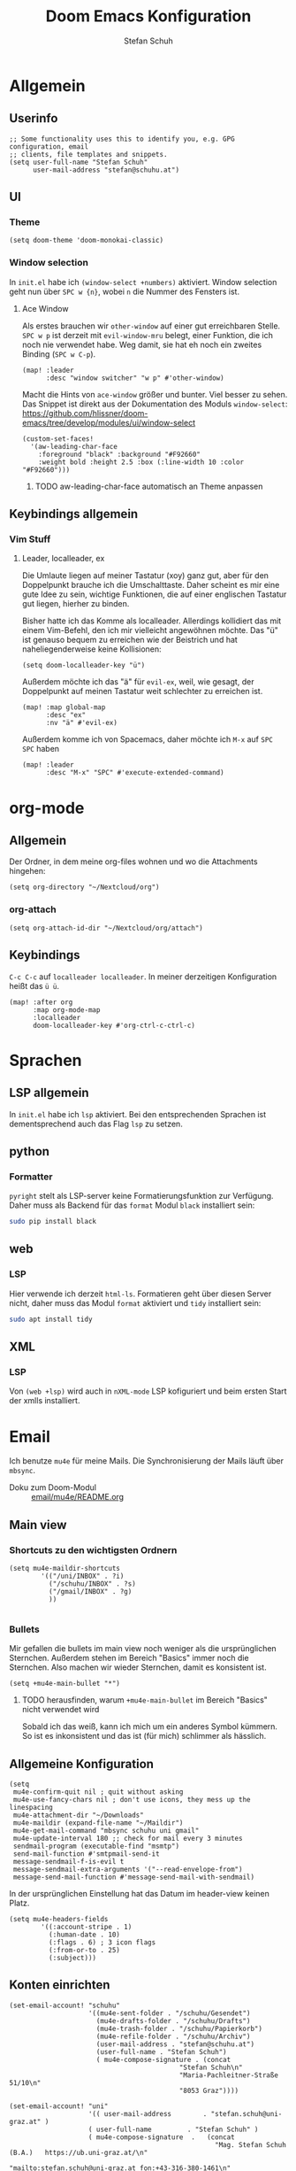 #+TITLE: Doom Emacs Konfiguration
#+AUTHOR: Stefan Schuh

* Allgemein
** Header :noexport:
#+begin_src emacs-lisp
;;; config.el -*- lexical-binding: t; -*-
#+end_src
** Userinfo
#+begin_src elisp
;; Some functionality uses this to identify you, e.g. GPG configuration, email
;; clients, file templates and snippets.
(setq user-full-name "Stefan Schuh"
      user-mail-address "stefan@schuhu.at")
#+end_src

** UI
*** Theme
#+begin_src elisp
(setq doom-theme 'doom-monokai-classic)
#+end_src
*** Window selection
In =init.el= habe ich =(window-select +numbers)= aktiviert. Window selection geht nun über =SPC w {n}=, wobei =n= die Nummer des Fensters ist.

**** Ace Window
Als erstes brauchen wir =other-window= auf einer gut erreichbaren Stelle. =SPC w p= ist derzeit mit =evil-window-mru= belegt, einer Funktion, die ich noch nie verwendet habe. Weg damit, sie hat eh noch ein zweites Binding (=SPC w C-p=).

#+begin_src elisp
(map! :leader
      :desc "window switcher" "w p" #'other-window)
#+end_src

Macht die Hints von =ace-window= größer und bunter. Viel besser zu sehen. Das Snippet ist direkt aus der Dokumentation des Moduls =window-select=: https://github.com/hlissner/doom-emacs/tree/develop/modules/ui/window-select

#+begin_src elisp
(custom-set-faces!
  '(aw-leading-char-face
    :foreground "black" :background "#F92660"
    :weight bold :height 2.5 :box (:line-width 10 :color "#F92660")))
#+end_src
***** TODO aw-leading-char-face automatisch an Theme anpassen

** Keybindings allgemein
*** Vim Stuff
**** Leader, localleader, ex
Die Umlaute liegen auf meiner Tastatur (xoy) ganz gut, aber für den Doppelpunkt brauche ich die Umschalttaste. Daher scheint es mir eine gute Idee zu sein, wichtige Funktionen, die auf einer englischen Tastatur gut liegen, hierher zu binden.

Bisher hatte ich das Komme als localleader. Allerdings kollidiert das mit einem Vim-Befehl, den ich mir vielleicht angewöhnen möchte. Das "ü" ist genauso bequem zu erreichen wie der Beistrich und hat naheliegenderweise keine Kollisionen:
#+begin_src elisp
(setq doom-localleader-key "ü")
#+end_src

Außerdem möchte ich das "ä" für =evil-ex=, weil, wie gesagt, der Doppelpunkt auf meinen Tastatur weit schlechter zu erreichen ist.
#+begin_src elisp
(map! :map global-map
      :desc "ex"
      :nv "ä" #'evil-ex)
#+end_src

Außerdem komme ich von Spacemacs, daher möchte ich =M-x= auf =SPC SPC= haben
#+begin_src elisp
(map! :leader
      :desc "M-x" "SPC" #'execute-extended-command)
#+end_src

* org-mode
** Allgemein
Der Ordner, in dem meine org-files wohnen und wo die Attachments hingehen:
#+begin_src elisp
(setq org-directory "~/Nextcloud/org")
#+end_src
*** org-attach
#+begin_src elisp
(setq org-attach-id-dir "~/Nextcloud/org/attach")
#+end_src
** Keybindings
=C-c C-c= auf =localleader localleader=. In meiner derzeitigen Konfiguration heißt das =ü ü=.
#+begin_src elisp
(map! :after org
      :map org-mode-map
      :localleader
      doom-localleader-key #'org-ctrl-c-ctrl-c)
#+end_src

* Sprachen
** LSP allgemein
In =init.el= habe ich ~lsp~ aktiviert. Bei den entsprechenden Sprachen ist dementsprechend auch das Flag ~lsp~ zu setzen.

** python
*** Formatter
=pyright= stelt als LSP-server keine Formatierungsfunktion zur Verfügung. Daher muss als Backend für das ~format~ Modul =black= installiert sein:

#+begin_src bash :tangle no
sudo pip install black
#+end_src

** web
*** LSP
Hier verwende ich derzeit =html-ls=. Formatieren geht über diesen Server nicht, daher muss das Modul ~format~ aktiviert und =tidy= installiert sein:

#+begin_src bash :tangle no
sudo apt install tidy
#+end_src

** XML
*** LSP
Von ~(web +lsp)~ wird auch in ~nXML-mode~ LSP kofiguriert und beim ersten Start der xmlls installiert.

* Email
Ich benutze =mu4e= für meine Mails. Die Synchronisierung der Mails läuft über =mbsync=.

- Doku zum Doom-Modul :: [[file:~/doom-emacs/modules/email/mu4e/README.org::+TITLE: email/mu4e][email/mu4e/README.org]]
** Main view
*** Shortcuts zu den wichtigsten Ordnern
#+NAME: mu4e-maildir-shortcuts
#+begin_src elisp :tangle no
(setq mu4e-maildir-shortcuts
        '(("/uni/INBOX" . ?i)
          ("/schuhu/INBOX" . ?s)
          ("/gmail/INBOX" . ?g)
          ))

#+end_src
*** Bullets
Mir gefallen die bullets im main view noch weniger als die ursprünglichen Sternchen. Außerdem stehen im Bereich "Basics" immer noch die Sternchen. Also machen wir wieder Sternchen, damit es konsistent ist.
#+NAME: bullets
#+begin_src elisp :tangle no
(setq +mu4e-main-bullet "*")
#+end_src

**** TODO herausfinden, warum ~+mu4e-main-bullet~ im Bereich "Basics" nicht verwendet wird
Sobald ich das weiß, kann ich mich um ein anderes Symbol kümmern. So ist es inkonsistent und das ist (für mich) schlimmer als hässlich.


** Allgemeine Konfiguration
#+NAME: mail-general
#+begin_src elisp :tangle no
(setq
 mu4e-confirm-quit nil ; quit without asking
 mu4e-use-fancy-chars nil ; don't use icons, they mess up the linespacing
 mu4e-attachment-dir "~/Downloads"
 mu4e-maildir (expand-file-name "~/Maildir")
 mu4e-get-mail-command "mbsync schuhu uni gmail"
 mu4e-update-interval 180 ;; check for mail every 3 minutes
 sendmail-program (executable-find "msmtp")
 send-mail-function #'smtpmail-send-it
 message-sendmail-f-is-evil t
 message-sendmail-extra-arguments '("--read-envelope-from")
 message-send-mail-function #'message-send-mail-with-sendmail)
#+end_src

In der ursprünglichen Einstellung hat das Datum im header-view keinen Platz.
#+NAME: headers-fields
#+begin_src elisp :tangle no
(setq mu4e-headers-fields
        '((:account-stripe . 1)
          (:human-date . 10)
          (:flags . 6) ; 3 icon flags
          (:from-or-to . 25)
          (:subject)))
#+end_src
** Konten einrichten
#+NAME: mail-accounts
#+begin_src elisp :tangle no
    (set-email-account! "schuhu"
                        '((mu4e-sent-folder . "/schuhu/Gesendet")
                          (mu4e-drafts-folder . "/schuhu/Drafts")
                          (mu4e-trash-folder . "/schuhu/Papierkorb")
                          (mu4e-refile-folder . "/schuhu/Archiv")
                          (user-mail-address . "stefan@schuhu.at")
                          (user-full-name . "Stefan Schuh")
                          ( mu4e-compose-signature . (concat
                                               "Stefan Schuh\n"
                                               "Maria-Pachleitner-Straße 51/10\n"
                                               "8053 Graz"))))

    (set-email-account! "uni"
                        '(( user-mail-address	     . "stefan.schuh@uni-graz.at" )
                        ( user-full-name	     . "Stefan Schuh" )
                        ( mu4e-compose-signature  .   (concat
                                                        "Mag. Stefan Schuh (B.A.)   https://ub.uni-graz.at/\n"
                                                        "mailto:stefan.schuh@uni-graz.at fon:+43-316-380-1461\n"
                                                        "Universitätsbibliothek Graz, Medienbearbeitung:\n"
                                                        "Universitätsplatz 3a, 8010 Graz"))
                        ;; special folders
                        (mu4e-drafts-folder . "/uni/drafts")
                        (mu4e-sent-folder . "/uni/sent")
                        (mu4e-trash-folder . "/uni/trash")))
    (set-email-account! "gmail"
                        '((user-mail-address . "stefan.schuh.ba@gmail.com")
                          (user-full-name . "Stefan Schuh")
                          (mu4e-drafts-folder . "/gmail/drafts")
                          (mu4e-sent-folder . "/gmail/sent")
                          (mu4e-trash-folder ."/gmail/trash")
                          ))
#+end_src

** Kontexte
Hier muss in Doom Emacs offenbar nicht so viel gemacht werden. Durch das einrichten der Accounts mit dem Makro ~set-email-account!~ funktioniert das Umschalten der Kontexte ohne weitere Konfiguration bisher völlig zu meiner Zufriedenheit.

** msmtp verwenden um Mails zu versenden
Ich habe msmtp nach diesem Tutorial eingerichtet: https://decatec.de/linux/linux-einfach-e-mails-versenden-mit-msmtp/.

*** msmtp-Setup
Als erstes braucht man =msmtp=:

#+begin_src bash :tangle no
sudo apt install msmtp msmtp-mta
#+end_src

Die Konfiguration für msmtp ist in =~/.msmtprc=. Aus irgendeinem Grund funktioniert es nicht, wenn die =~/.msmptrc= ein Symlink ist.

Hier ist meine Variante (ohne die erklärenden Kommentare der Beispielversion):

#+begin_src
# ~/.msmtprc
# common for all accounts
defaults
port 587
tls on

# schuhu
account schuhu
host smtp.cdx.at
from stefan@schuhu.at
auth on
user stefan@schuhu.at

# uni
account uni
host email.uni-graz.at
from stefan.schuh@uni-graz.at
auth on
user stefan.schuh@uni-graz.at

# gmail
account gmail
host smtp.gmail.com
from stefan.schuh.ba@gmail.com
auth on
user stefan.schuh.ba@gmail.com

# set a default account
account default: schuhu
#+end_src


**** Authentifizierung und =.netrc=
Im Paket, das in den Quellen für Ubuntu 20.04 (=msmtp vesnion 1.8.6=) ist, funktioniert der Keyring in Kubuntu nicht. Weil ich =msmtp-gnome= in Kubuntu nicht installieren will (viele gnome-Pakete, die ich eigentlich nicht brauche), verwende ich eine =.netrc=, obwohl das keine gute Praxis ist.

Hier zu meiner Erinnerung ein Beispiel für =.netrc=:
#+begin_src
# ~/.netrc

machine smtp.cdx.at
  login stefan@schuhu.at
  password ****

machine email.uni-graz.at
  login stefan.schuh@uni-graz.at
  password ****

machine smtp.gmail.com
  login stefan.schuh.ba@gmail.com
  password ****
#+end_src
**** TODO Wenn verfügbar auf Keyring umbauen
Upstream (Debian) scheint das Paket nun =secret-service= zu unterstützen und nicht auf gnome-libraries angewiesen zu sein. Mal sehen, ob die nächste Ubuntu LTS ~msmtp >= 1.8.11~ hat. Falls ja, versuche ich die Authentifizierung über den Keyring zu machen, um keine Passwörter mehr in Plaintext-Files zu haben.

** Alles zusammensetzen :noexport:
Hier die Mail-Konfiguration als ganzes:
#+NAME: mail
#+begin_src elisp :noweb yes
(after! mu4e
   ;; load package to be able to capture emails for GTD
   (require 'org-mu4e)
   <<mu4e-maildir-shortcuts>>
   <<bullets>>
   <<mail-general>>
   <<mail-accounts>>
   <<headers-fields>>
   )
#+end_src
